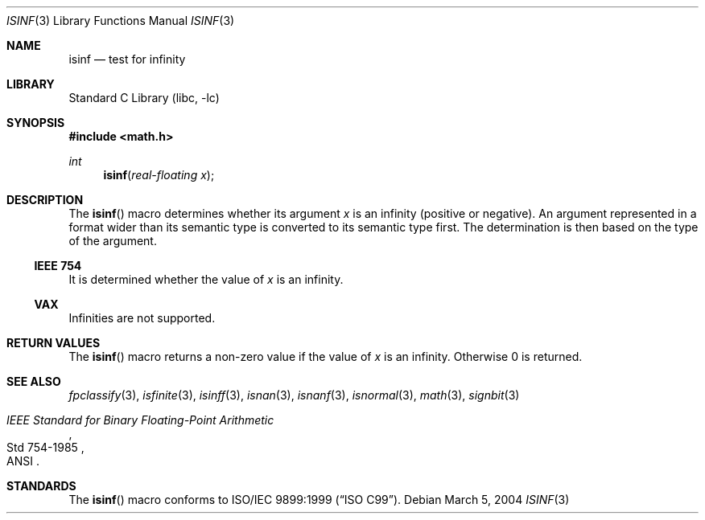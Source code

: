 .\"	$NetBSD: isinf.3,v 1.12 2004/03/04 23:47:56 wiz Exp $
.\"
.\" Copyright (c) 1991, 1993
.\"	The Regents of the University of California.  All rights reserved.
.\"
.\" Redistribution and use in source and binary forms, with or without
.\" modification, are permitted provided that the following conditions
.\" are met:
.\" 1. Redistributions of source code must retain the above copyright
.\"    notice, this list of conditions and the following disclaimer.
.\" 2. Redistributions in binary form must reproduce the above copyright
.\"    notice, this list of conditions and the following disclaimer in the
.\"    documentation and/or other materials provided with the distribution.
.\" 3. Neither the name of the University nor the names of its contributors
.\"    may be used to endorse or promote products derived from this software
.\"    without specific prior written permission.
.\"
.\" THIS SOFTWARE IS PROVIDED BY THE REGENTS AND CONTRIBUTORS ``AS IS'' AND
.\" ANY EXPRESS OR IMPLIED WARRANTIES, INCLUDING, BUT NOT LIMITED TO, THE
.\" IMPLIED WARRANTIES OF MERCHANTABILITY AND FITNESS FOR A PARTICULAR PURPOSE
.\" ARE DISCLAIMED.  IN NO EVENT SHALL THE REGENTS OR CONTRIBUTORS BE LIABLE
.\" FOR ANY DIRECT, INDIRECT, INCIDENTAL, SPECIAL, EXEMPLARY, OR CONSEQUENTIAL
.\" DAMAGES (INCLUDING, BUT NOT LIMITED TO, PROCUREMENT OF SUBSTITUTE GOODS
.\" OR SERVICES; LOSS OF USE, DATA, OR PROFITS; OR BUSINESS INTERRUPTION)
.\" HOWEVER CAUSED AND ON ANY THEORY OF LIABILITY, WHETHER IN CONTRACT, STRICT
.\" LIABILITY, OR TORT (INCLUDING NEGLIGENCE OR OTHERWISE) ARISING IN ANY WAY
.\" OUT OF THE USE OF THIS SOFTWARE, EVEN IF ADVISED OF THE POSSIBILITY OF
.\" SUCH DAMAGE.
.\"
.\"     @(#)isinf.3	8.2 (Berkeley) 1/29/94
.\"
.Dd March 5, 2004
.Dt ISINF 3
.Os
.Sh NAME
.Nm isinf
.Nd test for infinity
.Sh LIBRARY
.Lb libc
.Sh SYNOPSIS
.In math.h
.Ft int
.Fn isinf "real-floating x"
.Sh DESCRIPTION
The
.Fn isinf
macro determines whether its argument
.Fa x
is an infinity (positive or negative).
An argument represented in a format wider than its semantic type is
converted to its semantic type first.
The determination is then based on the type of the argument.
.Ss IEEE 754
It is determined whether the value of
.Fa x
is an infinity.
.Ss VAX
Infinities are not supported.
.Sh RETURN VALUES
The
.Fn isinf
macro returns a non-zero value if the value of
.Fa x
is an infinity.
Otherwise 0 is returned.
.Sh SEE ALSO
.Xr fpclassify 3 ,
.Xr isfinite 3 ,
.Xr isinff 3 ,
.Xr isnan 3 ,
.Xr isnanf 3 ,
.Xr isnormal 3 ,
.Xr math 3 ,
.Xr signbit 3
.Rs
.%T "IEEE Standard for Binary Floating-Point Arithmetic"
.%Q ANSI
.%R Std 754-1985
.Re
.Sh STANDARDS
The
.Fn isinf
macro conforms to
.St -isoC-99 .
